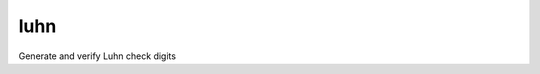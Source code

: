 luhn
====

|buildstatus| |coverage|

Generate and verify Luhn check digits


.. |buildstatus| image:: https://img.shields.io/travis/mmcloughlin/luhn.svg?style=flat-square
   :target: https://travis-ci.org/mmcloughlin/luhn

.. |coverage| image:: https://img.shields.io/coveralls/mmcloughlin/luhn.svg?style=flat-square
   :target: https://coveralls.io/r/mmcloughlin/luhn
